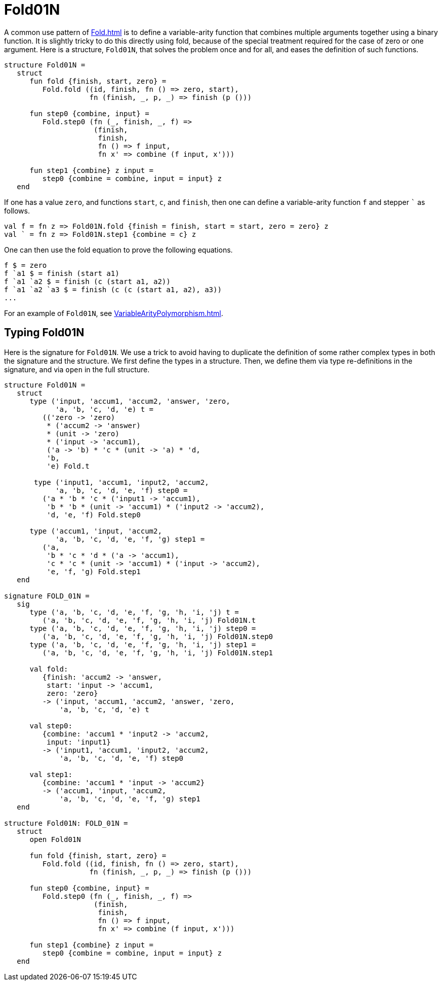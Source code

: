 = Fold01N

A common use pattern of <<Fold#>> is to define a variable-arity
function that combines multiple arguments together using a binary
function.  It is slightly tricky to do this directly using fold,
because of the special treatment required for the case of zero or one
argument.  Here is a structure, `Fold01N`, that solves the problem
once and for all, and eases the definition of such functions.

[source,sml]
----
structure Fold01N =
   struct
      fun fold {finish, start, zero} =
         Fold.fold ((id, finish, fn () => zero, start),
                    fn (finish, _, p, _) => finish (p ()))

      fun step0 {combine, input} =
         Fold.step0 (fn (_, finish, _, f) =>
                     (finish,
                      finish,
                      fn () => f input,
                      fn x' => combine (f input, x')))

      fun step1 {combine} z input =
         step0 {combine = combine, input = input} z
   end
----

If one has a value `zero`, and functions `start`, `c`, and `finish`,
then one can define a variable-arity function `f` and stepper
`{backtick}` as follows.
[source,sml]
----
val f = fn z => Fold01N.fold {finish = finish, start = start, zero = zero} z
val ` = fn z => Fold01N.step1 {combine = c} z
----

One can then use the fold equation to prove the following equations.
[source,sml]
----
f $ = zero
f `a1 $ = finish (start a1)
f `a1 `a2 $ = finish (c (start a1, a2))
f `a1 `a2 `a3 $ = finish (c (c (start a1, a2), a3))
...
----

For an example of `Fold01N`, see <<VariableArityPolymorphism#>>.


== Typing Fold01N

Here is the signature for `Fold01N`.  We use a trick to avoid having
to duplicate the definition of some rather complex types in both the
signature and the structure.  We first define the types in a
structure.  Then, we define them via type re-definitions in the
signature, and via `open` in the full structure.
[source,sml]
----
structure Fold01N =
   struct
      type ('input, 'accum1, 'accum2, 'answer, 'zero,
            'a, 'b, 'c, 'd, 'e) t =
         (('zero -> 'zero)
          * ('accum2 -> 'answer)
          * (unit -> 'zero)
          * ('input -> 'accum1),
          ('a -> 'b) * 'c * (unit -> 'a) * 'd,
          'b,
          'e) Fold.t

       type ('input1, 'accum1, 'input2, 'accum2,
            'a, 'b, 'c, 'd, 'e, 'f) step0 =
         ('a * 'b * 'c * ('input1 -> 'accum1),
          'b * 'b * (unit -> 'accum1) * ('input2 -> 'accum2),
          'd, 'e, 'f) Fold.step0

      type ('accum1, 'input, 'accum2,
            'a, 'b, 'c, 'd, 'e, 'f, 'g) step1 =
         ('a,
          'b * 'c * 'd * ('a -> 'accum1),
          'c * 'c * (unit -> 'accum1) * ('input -> 'accum2),
          'e, 'f, 'g) Fold.step1
   end

signature FOLD_01N =
   sig
      type ('a, 'b, 'c, 'd, 'e, 'f, 'g, 'h, 'i, 'j) t =
         ('a, 'b, 'c, 'd, 'e, 'f, 'g, 'h, 'i, 'j) Fold01N.t
      type ('a, 'b, 'c, 'd, 'e, 'f, 'g, 'h, 'i, 'j) step0 =
         ('a, 'b, 'c, 'd, 'e, 'f, 'g, 'h, 'i, 'j) Fold01N.step0
      type ('a, 'b, 'c, 'd, 'e, 'f, 'g, 'h, 'i, 'j) step1 =
         ('a, 'b, 'c, 'd, 'e, 'f, 'g, 'h, 'i, 'j) Fold01N.step1

      val fold:
         {finish: 'accum2 -> 'answer,
          start: 'input -> 'accum1,
          zero: 'zero}
         -> ('input, 'accum1, 'accum2, 'answer, 'zero,
             'a, 'b, 'c, 'd, 'e) t

      val step0:
         {combine: 'accum1 * 'input2 -> 'accum2,
          input: 'input1}
         -> ('input1, 'accum1, 'input2, 'accum2,
             'a, 'b, 'c, 'd, 'e, 'f) step0

      val step1:
         {combine: 'accum1 * 'input -> 'accum2}
         -> ('accum1, 'input, 'accum2,
             'a, 'b, 'c, 'd, 'e, 'f, 'g) step1
   end

structure Fold01N: FOLD_01N =
   struct
      open Fold01N

      fun fold {finish, start, zero} =
         Fold.fold ((id, finish, fn () => zero, start),
                    fn (finish, _, p, _) => finish (p ()))

      fun step0 {combine, input} =
         Fold.step0 (fn (_, finish, _, f) =>
                     (finish,
                      finish,
                      fn () => f input,
                      fn x' => combine (f input, x')))

      fun step1 {combine} z input =
         step0 {combine = combine, input = input} z
   end
----
